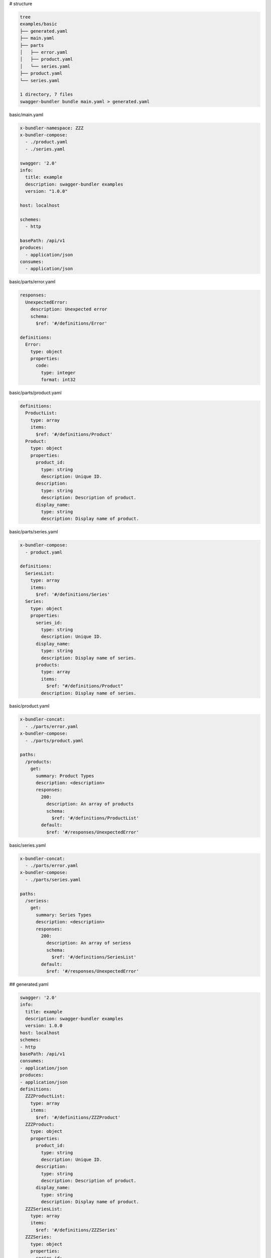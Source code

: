 # structure

.. code-block:: bash

   tree
   examples/basic
   ├── generated.yaml
   ├── main.yaml
   ├── parts
   │   ├── error.yaml
   │   ├── product.yaml
   │   └── series.yaml
   ├── product.yaml
   └── series.yaml
   
   1 directory, 7 files
   swagger-bundler bundle main.yaml > generated.yaml


basic/main.yaml

.. code-block:: yaml

   x-bundler-namespace: ZZZ
   x-bundler-compose:
     - ./product.yaml
     - ./series.yaml
   
   swagger: '2.0'
   info:
     title: example
     description: swagger-bundler examples
     version: "1.0.0"
   
   host: localhost
   
   schemes:
     - http
   
   basePath: /api/v1
   produces:
     - application/json
   consumes:
     - application/json


basic/parts/error.yaml

.. code-block:: yaml

   responses:
     UnexpectedError:
       description: Unexpected error
       schema:
         $ref: '#/definitions/Error'
   
   definitions:
     Error:
       type: object
       properties:
         code:
           type: integer
           format: int32


basic/parts/product.yaml

.. code-block:: yaml

   definitions:
     ProductList:
       type: array
       items:
         $ref: '#/definitions/Product'
     Product:
       type: object
       properties:
         product_id:
           type: string
           description: Unique ID.
         description:
           type: string
           description: Description of product.
         display_name:
           type: string
           description: Display name of product.


basic/parts/series.yaml

.. code-block:: yaml

   x-bundler-compose:
     - product.yaml
   
   definitions:
     SeriesList:
       type: array
       items:
         $ref: '#/definitions/Series'
     Series:
       type: object
       properties:
         series_id:
           type: string
           description: Unique ID.
         display_name:
           type: string
           description: Display name of series.
         products:
           type: array
           items:
             $ref: "#/definitions/Product"
           description: Display name of series.


basic/product.yaml

.. code-block:: yaml

   x-bundler-concat:
     - ./parts/error.yaml
   x-bundler-compose:
     - ./parts/product.yaml
   
   paths:
     /products:
       get:
         summary: Product Types
         description: <description>
         responses:
           200:
             description: An array of products
             schema:
               $ref: '#/definitions/ProductList'
           default:
             $ref: '#/responses/UnexpectedError'
   


basic/series.yaml

.. code-block:: yaml

   x-bundler-concat:
     - ./parts/error.yaml
   x-bundler-compose:
     - ./parts/series.yaml
   
   paths:
     /seriess:
       get:
         summary: Series Types
         description: <description>
         responses:
           200:
             description: An array of seriess
             schema:
               $ref: '#/definitions/SeriesList'
           default:
             $ref: '#/responses/UnexpectedError'


## generated.yaml

.. code-block:: yaml

   swagger: '2.0'
   info:
     title: example
     description: swagger-bundler examples
     version: 1.0.0
   host: localhost
   schemes:
   - http
   basePath: /api/v1
   consumes:
   - application/json
   produces:
   - application/json
   definitions:
     ZZZProductList:
       type: array
       items:
         $ref: '#/definitions/ZZZProduct'
     ZZZProduct:
       type: object
       properties:
         product_id:
           type: string
           description: Unique ID.
         description:
           type: string
           description: Description of product.
         display_name:
           type: string
           description: Display name of product.
     ZZZSeriesList:
       type: array
       items:
         $ref: '#/definitions/ZZZSeries'
     ZZZSeries:
       type: object
       properties:
         series_id:
           type: string
           description: Unique ID.
         display_name:
           type: string
           description: Display name of series.
         products:
           type: array
           items:
             $ref: '#/definitions/ZZZProduct'
           description: Display name of series.
     Error:
       type: object
       properties:
         code:
           type: integer
           format: int32
   responses:
     UnexpectedError:
       description: Unexpected error
       schema:
         $ref: '#/definitions/Error'
   paths:
     /products:
       get:
         summary: Product Types
         description: <description>
         responses:
           200:
             description: An array of products
             schema:
               $ref: '#/definitions/ZZZProductList'
           default:
             $ref: '#/responses/UnexpectedError'
     /seriess:
       get:
         summary: Series Types
         description: <description>
         responses:
           200:
             description: An array of seriess
             schema:
               $ref: '#/definitions/ZZZSeriesList'
           default:
             $ref: '#/responses/UnexpectedError'
